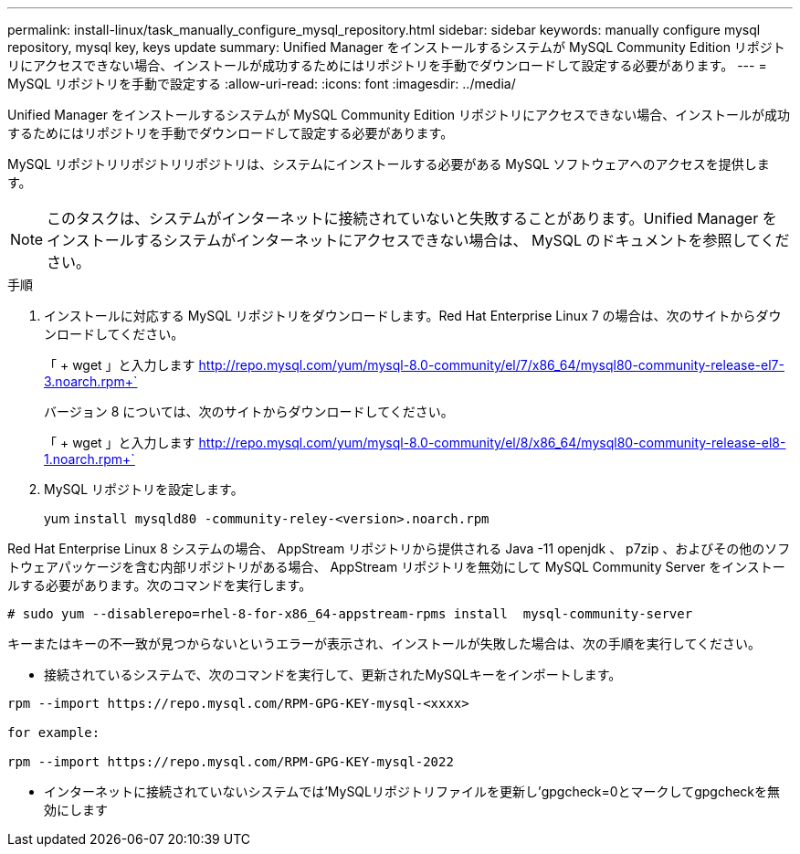 ---
permalink: install-linux/task_manually_configure_mysql_repository.html 
sidebar: sidebar 
keywords: manually configure mysql repository, mysql key, keys update 
summary: Unified Manager をインストールするシステムが MySQL Community Edition リポジトリにアクセスできない場合、インストールが成功するためにはリポジトリを手動でダウンロードして設定する必要があります。 
---
= MySQL リポジトリを手動で設定する
:allow-uri-read: 
:icons: font
:imagesdir: ../media/


[role="lead"]
Unified Manager をインストールするシステムが MySQL Community Edition リポジトリにアクセスできない場合、インストールが成功するためにはリポジトリを手動でダウンロードして設定する必要があります。

MySQL リポジトリリポジトリリポジトリは、システムにインストールする必要がある MySQL ソフトウェアへのアクセスを提供します。

[NOTE]
====
このタスクは、システムがインターネットに接続されていないと失敗することがあります。Unified Manager をインストールするシステムがインターネットにアクセスできない場合は、 MySQL のドキュメントを参照してください。

====
.手順
. インストールに対応する MySQL リポジトリをダウンロードします。Red Hat Enterprise Linux 7 の場合は、次のサイトからダウンロードしてください。
+
「 + wget 」と入力します http://repo.mysql.com/yum/mysql-8.0-community/el/7/x86_64/mysql80-community-release-el7-3.noarch.rpm+`[]

+
バージョン 8 については、次のサイトからダウンロードしてください。

+
「 + wget 」と入力します http://repo.mysql.com/yum/mysql-8.0-community/el/8/x86_64/mysql80-community-release-el8-1.noarch.rpm+`[]

. MySQL リポジトリを設定します。
+
yum `install mysqld80 -community-reley-<version>.noarch.rpm`



Red Hat Enterprise Linux 8 システムの場合、 AppStream リポジトリから提供される Java -11 openjdk 、 p7zip 、およびその他のソフトウェアパッケージを含む内部リポジトリがある場合、 AppStream リポジトリを無効にして MySQL Community Server をインストールする必要があります。次のコマンドを実行します。

[listing]
----
# sudo yum --disablerepo=rhel-8-for-x86_64-appstream-rpms install  mysql-community-server
----
キーまたはキーの不一致が見つからないというエラーが表示され、インストールが失敗した場合は、次の手順を実行してください。

* 接続されているシステムで、次のコマンドを実行して、更新されたMySQLキーをインポートします。


[listing]
----
rpm --import https://repo.mysql.com/RPM-GPG-KEY-mysql-<xxxx>

for example:

rpm --import https://repo.mysql.com/RPM-GPG-KEY-mysql-2022
----
* インターネットに接続されていないシステムでは'MySQLリポジトリファイルを更新し'gpgcheck=0とマークしてgpgcheckを無効にします

